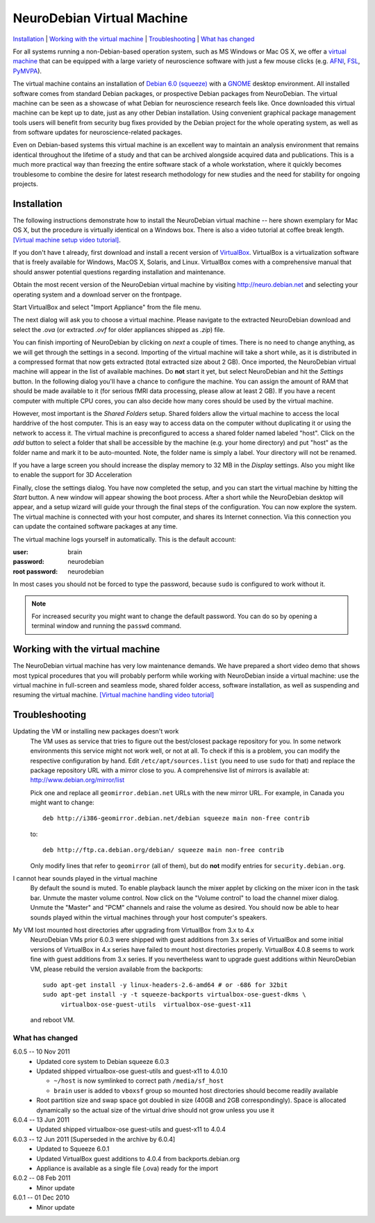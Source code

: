 .. _chap_vm:

NeuroDebian Virtual Machine
===========================

`Installation`_ | `Working with the virtual machine`_ | `Troubleshooting`_ |
`What has changed`_

.. quotes::
   :random: 1
   :tags: vm

For all systems running a non-Debian-based operation system, such as MS Windows
or Mac OS X, we offer a `virtual machine`_ that can be equipped with a large
variety of neuroscience software with just a few mouse clicks (e.g. AFNI_,
FSL_, PyMVPA_).

.. _virtual machine: http://en.wikipedia.org/wiki/Virtual_machine
.. _AFNI: http://afni.nimh.nih.gov/afni/
.. _Caret: http://brainvis.wustl.edu/wiki/index.php/Caret:About
.. _FSL: http://www.fmrib.ox.ac.uk/fsl/
.. _PyMVPA: http://www.pymvpa.org

The virtual machine contains an installation of `Debian 6.0 (squeeze)`_ with a
GNOME_ desktop environment. All installed software comes from standard Debian
packages, or prospective Debian packages from NeuroDebian. The virtual machine
can be seen as a showcase of what Debian for neuroscience research feels like.
Once downloaded this virtual machine can be kept up to date, just as any other
Debian installation. Using convenient graphical package management tools users
will benefit from security bug fixes provided by the Debian project for the
whole operating system, as well as from software updates for
neuroscience-related packages.

Even on Debian-based systems this virtual machine is an excellent way to
maintain an analysis environment that remains identical throughout the lifetime
of a study and that can be archived alongside acquired data and publications.
This is a much more practical way than freezing the entire software stack of a
whole workstation, where it quickly becomes troublesome to combine the desire
for latest research methodology for new studies and the need for stability for
ongoing projects.

.. _Debian 6.0 (squeeze): http://www.debian.org/releases/squeeze
.. _GNOME: http://www.gnome.org/


Installation
~~~~~~~~~~~~

The following instructions demonstrate how to install the NeuroDebian virtual
machine -- here shown exemplary for Mac OS X, but the procedure is virtually
identical on a Windows box. There is also a video tutorial at coffee break
length. `[Virtual machine setup video tutorial]
<http://www.youtube.com/watch?v=eqfjKV5XaTE>`_.

If you don't have t already, first download and install a recent version of
VirtualBox_. VirtualBox is a virtualization software that is freely available
for Windows, MacOS X, Solaris, and Linux. VirtualBox comes with a comprehensive
manual that should answer potential questions regarding installation and
maintenance.

.. _VirtualBox: http://www.virtualbox.org

Obtain the most recent version of the NeuroDebian virtual machine by visiting
http://neuro.debian.net and selecting your operating system and a download
server on the frontpage.

Start VirtualBox and select "Import Appliance" from the file menu.

.. image:: pics/vm_import_app.jpg

The next dialog will ask you to choose a virtual machine. Please navigate to the
extracted NeuroDebian download and select the `.ova` (or extracted
`.ovf` for older appliances shipped as `.zip`) file.

.. image:: pics/vm_import_wizard.jpg

You can finish importing of NeuroDebian by clicking on *next* a couple of
times.  There is no need to change anything, as we will get through the
settings in a second.  Importing of the virtual machine will take a short
while, as it is distributed in a compressed format that now gets extracted
(total extracted size about 2 GB).  Once imported, the NeuroDebian virtual
machine will appear in the list of available machines. Do **not** start it yet,
but select NeuroDebian and hit the *Settings* button. In the following dialog
you'll have a chance to configure the machine. You can assign the amount of RAM
that should be made available to it (for serious fMRI data processing, please
allow at least 2 GB). If you have a recent computer with multiple CPU cores,
you can also decide how many cores should be used by the virtual machine.

.. image:: pics/vm_add_host_folder.jpg

However, most important is the *Shared Folders* setup. Shared folders allow the
virtual machine to access the local harddrive of the host computer. This is an
easy way to access data on the computer without duplicating it or using the
network to access it. The virtual machine is preconfigured to access a shared
folder named labeled "host".  Click on the *add* button to select a folder that
shall be accessible by the machine (e.g. your home directory) and put "host" as
the folder name and mark it to be auto-mounted. Note, the folder name is simply a label. Your directory will
not be renamed.

.. image:: pics/vm_host_folder.jpg

If you have a large screen you should increase the display memory to
32 MB in the *Display* settings.  Also you might like to enable the
support for 3D Acceleration

.. image:: pics/vm_settings_display.jpg

Finally, close the settings dialog. You have now completed the setup, and you
can start the virtual machine by hitting the *Start* button. A new window will
appear showing the boot process. After a short while the NeuroDebian desktop
will appear, and a setup wizard will guide your through the final steps of the
configuration. You can now explore the system. The virtual machine is connected
with your host computer, and shares its Internet connection. Via this
connection you can update the contained software packages at any time.

.. image:: pics/vm_settings.jpg

The virtual machine logs yourself in automatically. This is the default account:

:user: brain
:password: neurodebian

:root password: neurodebian

In most cases you should not be forced to type the password, because ``sudo``
is configured to work without it.

.. note::

  For increased security you might want to change the default password. You can
  do so by opening a terminal window and running the ``passwd`` command.


Working with the virtual machine
~~~~~~~~~~~~~~~~~~~~~~~~~~~~~~~~

The NeuroDebian virtual machine has very low maintenance demands. We have
prepared a short video demo that shows most typical procedures that you will
probably perform while working with NeuroDebian inside a virtual machine:
use the virtual machine in full-screen and seamless mode, shared folder access,
software installation, as well as suspending and resuming the
virtual machine. `[Virtual machine handling video tutorial]
<http://www.youtube.com/watch?v=OV7fYSEoOeQ>`_


.. _chap_vm_troubleshooting:

Troubleshooting
~~~~~~~~~~~~~~~

.. raw:: html

  <div class="expandinstructions">Click on an item to expand it</div>

Updating the VM or installing new packages doesn't work
  The VM uses as service that tries to figure out the best/closest package
  repository for you. In some network environments this service might not work
  well, or not at all. To check if this is a problem, you can modify the
  respective configuration by hand. Edit ``/etc/apt/sources.list`` (you need to
  use ``sudo`` for that) and replace the package repository URL with a mirror
  close to you. A comprehensive list of mirrors is available at:
  http://www.debian.org/mirror/list

  Pick one and replace all ``geomirror.debian.net`` URLs with the new mirror
  URL. For example, in Canada you might want to change::

    deb http://i386-geomirror.debian.net/debian squeeze main non-free contrib

  to::

    deb http://ftp.ca.debian.org/debian/ squeeze main non-free contrib

  Only modify lines that refer to ``geomirror`` (all of them), but do **not**
  modify entries for ``security.debian.org``.

I cannot hear sounds played in the virtual machine
  By default the sound is muted. To enable playback launch the mixer applet by
  clicking on the mixer icon in the task bar. Unmute the master volume control.
  Now click on the "Volume control" to load the channel mixer dialog. Unmute
  the "Master" and "PCM" channels and raise the volume as desired. You should
  now be able to hear sounds played within the virtual machines through your
  host computer's speakers.

My VM lost mounted host directories after upgrading from VirtualBox from 3.x to 4.x
  NeuroDebian VMs prior 6.0.3 were shipped with guest additions from
  3.x series of VirtualBox and some initial versions of VirtualBox in
  4.x series have failed to mount host directories properly.
  VirtualBox 4.0.8 seems to work fine with guest additions from 3.x
  series.  If you nevertheless want to upgrade guest additions within
  NeuroDebian VM, please rebuild the version available from the
  backports::

    sudo apt-get install -y linux-headers-2.6-amd64 # or -686 for 32bit
    sudo apt-get install -y -t squeeze-backports virtualbox-ose-guest-dkms \
         virtualbox-ose-guest-utils  virtualbox-ose-guest-x11

  and reboot VM.


What has changed
----------------

.. raw:: html

  <div class="expandinstructions">Click on an item to expand it</div>

6.0.5 -- 10 Nov 2011
  * Updated core system to Debian squeeze 6.0.3
  * Updated shipped virtualbox-ose guest-utils and guest-x11 to 4.0.10

    - ``~/host`` is now symlinked to correct path ``/media/sf_host``
    - ``brain`` user is added to ``vboxsf`` group so mounted host
      directories should become readily available

  * Root partition size and swap space got doubled in size (40GB
    and 2GB correspondingly).  Space is allocated dynamically so
    the actual size of the virtual drive should not grow unless
    you use it

6.0.4 -- 13 Jun 2011
  * Updated shipped virtualbox-ose guest-utils and guest-x11 to 4.0.4

6.0.3 -- 12 Jun 2011 [Superseded in the archive by 6.0.4]
  * Updated to Squeeze 6.0.1
  * Updated VirtualBox guest additions to 4.0.4 from backports.debian.org
  * Appliance is available as a single file (.ova) ready for the import

6.0.2 -- 08 Feb 2011
  * Minor update

6.0.1 -- 01 Dec 2010
  * Minor update
